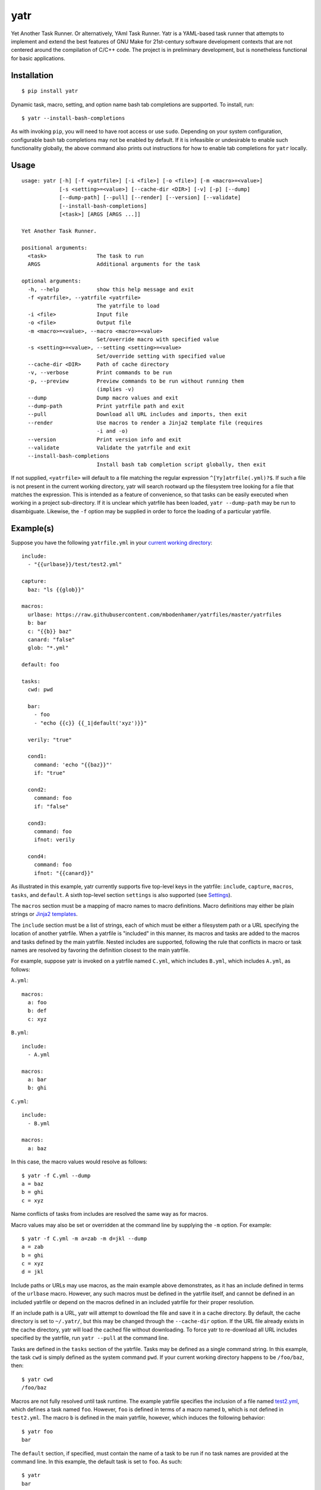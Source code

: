 yatr
====

.. image:: https://travis-ci.org/mbodenhamer/yatr.svg?branch=master
    :target: https://travis-ci.org/mbodenhamer/yatr

.. image:: https://img.shields.io/coveralls/mbodenhamer/yatr.svg
    :target: https://coveralls.io/r/mbodenhamer/yatr

.. image:: https://readthedocs.org/projects/yatr/badge/?version=latest
    :target: http://yatr.readthedocs.org/en/latest/?badge=latest

Yet Another Task Runner.  Or alternatively, YAml Task Runner.  Yatr is a YAML-based task runner that attempts to implement and extend the best features of GNU Make for 21st-century software development contexts that are not centered around the compilation of C/C++ code.  The project is in preliminary development, but is nonetheless functional for basic applications.

Installation
------------
::

    $ pip install yatr


Dynamic task, macro, setting, and option name bash tab completions are supported.  To install, run::

    $ yatr --install-bash-completions


As with invoking ``pip``, you will need to have root access or use ``sudo``.  Depending on your system configuration, configurable bash tab completions may not be enabled by default.  If it is infeasible or undesirable to enable such functionality globally, the above command also prints out instructions for how to enable tab completions for ``yatr`` locally.

Usage
-----
::

    usage: yatr [-h] [-f <yatrfile>] [-i <file>] [-o <file>] [-m <macro>=<value>]
		[-s <setting>=<value>] [--cache-dir <DIR>] [-v] [-p] [--dump]
		[--dump-path] [--pull] [--render] [--version] [--validate]
		[--install-bash-completions]
		[<task>] [ARGS [ARGS ...]]

    Yet Another Task Runner.

    positional arguments:
      <task>                The task to run
      ARGS                  Additional arguments for the task

    optional arguments:
      -h, --help            show this help message and exit
      -f <yatrfile>, --yatrfile <yatrfile>
			    The yatrfile to load
      -i <file>             Input file
      -o <file>             Output file
      -m <macro>=<value>, --macro <macro>=<value>
			    Set/override macro with specified value
      -s <setting>=<value>, --setting <setting>=<value>
			    Set/override setting with specified value
      --cache-dir <DIR>     Path of cache directory
      -v, --verbose         Print commands to be run
      -p, --preview         Preview commands to be run without running them
			    (implies -v)
      --dump                Dump macro values and exit
      --dump-path           Print yatrfile path and exit
      --pull                Download all URL includes and imports, then exit
      --render              Use macros to render a Jinja2 template file (requires
			    -i and -o)
      --version             Print version info and exit
      --validate            Validate the yatrfile and exit
      --install-bash-completions
			    Install bash tab completion script globally, then exit


If not supplied, ``<yatrfile>`` will default to a file matching the regular expression ``^[Yy]atrfile(.yml)?$``.  If such a file is not present in the current working directory, yatr will search rootward up the filesystem tree looking for a file that matches the expression.  This is intended as a feature of convenience, so that tasks can be easily executed when working in a project sub-directory.  If it is unclear which yatrfile has been loaded, ``yatr --dump-path`` may be run to disambiguate.  Likewise, the ``-f`` option may be supplied in order to force the loading of a particular yatrfile.

Example(s)
----------

Suppose you have the following ``yatrfile.yml`` in your `current working directory`_::

    include:
      - "{{urlbase}}/test/test2.yml"

    capture:
      baz: "ls {{glob}}"

    macros:
      urlbase: https://raw.githubusercontent.com/mbodenhamer/yatrfiles/master/yatrfiles
      b: bar
      c: "{{b}} baz"
      canard: "false"
      glob: "*.yml"

    default: foo

    tasks:
      cwd: pwd

      bar:
	- foo
	- "echo {{c}} {{_1|default('xyz')}}"

      verily: "true"

      cond1:
	command: 'echo "{{baz}}"'
	if: "true"

      cond2:
	command: foo
	if: "false"

      cond3:
	command: foo
	ifnot: verily

      cond4:
	command: foo
	ifnot: "{{canard}}"


As illustrated in this example, yatr currently supports five top-level keys in the yatrfile: ``include``, ``capture``, ``macros``, ``tasks``, and ``default``.  A sixth top-level section ``settings`` is also supported (see Settings_).

The ``macros`` section must be a mapping of macro names to macro definitions.  Macro definitions may either be plain strings or `Jinja2 templates`_.

The ``include`` section must be a list of strings, each of which must be either a filesystem path or a URL specifying the location of another yatrfile.  When a yatrfile is "included" in this manner, its macros and tasks are added to the macros and tasks defined by the main yatrfile.  Nested includes are supported, following the rule that conflicts in macro or task names are resolved by favoring the definition closest to the main yatrfile.  

For example, suppose yatr is invoked on a yatrfile named ``C.yml``, which includes ``B.yml``, which includes ``A.yml``, as follows:

``A.yml``::

    macros:
      a: foo
      b: def
      c: xyz


``B.yml``::

    include:
      - A.yml

    macros:
      a: bar
      b: ghi


``C.yml``::

    include:
      - B.yml

    macros:
      a: baz


In this case, the macro values would resolve as follows::

    $ yatr -f C.yml --dump
    a = baz
    b = ghi
    c = xyz


Name conflicts of tasks from includes are resolved the same way as for macros.  

Macro values may also be set or overridden at the command line by supplying the ``-m`` option.  For example::

    $ yatr -f C.yml -m a=zab -m d=jkl --dump
    a = zab
    b = ghi
    c = xyz
    d = jkl

Include paths or URLs may use macros, as the main example above demonstrates, as it has an include defined in terms of the ``urlbase`` macro.  However, any such macros must be defined in the yatrfile itself, and cannot be defined in an included yatrfile or depend on the macros defined in an included yatrfile for their proper resolution.

If an include path is a URL, yatr will attempt to download the file and save it in a cache directory.  By default, the cache directory is set to ``~/.yatr/``, but this may be changed through the ``--cache-dir`` option.  If the URL file already exists in the cache directory, yatr will load the cached file without downloading.  To force yatr to re-download all URL includes specified by the yatrfile, run ``yatr --pull`` at the command line.

Tasks are defined in the ``tasks`` section of the yatrfile.  Tasks may be defined as a single command string.  In this example, the task ``cwd`` is simply defined as the system command ``pwd``.  If your current working directory happens to be ``/foo/baz``, then::

    $ yatr cwd
    /foo/baz


Macros are not fully resolved until task runtime.  The example yatrfile specifies the inclusion of a file named `test2.yml`_, which defines a task named ``foo``.  However, ``foo`` is defined in terms of a macro named ``b``, which is not defined in ``test2.yml``.  The macro ``b`` is defined in the main yatrfile, however, which induces the following behavior::

    $ yatr foo
    bar


The ``default`` section, if specified, must contain the name of a task to be run if no task names are provided at the command line.  In this example, the default task is set to ``foo``.  As such::

    $ yatr
    bar


If no default task is defined, and if yatr is invoked without any arguments, then yatr will exit after printing usage information.

Tasks may also be defined as a list of command strings, to be executed one after the other, as illustrated by ``bar``::

    $ yatr bar
    bar
    bar baz xyz


If the command string is the name of a defined task, then yatr will simply execute that task instead of trying to execute that string as a system command.  The ``bar`` task will first execute the ``foo`` task defined in `test2.yml`_, and then run the ``echo`` command.

The ``bar`` task also illustrates another feature of yatr:  command-line arguments may be passed to tasks for execution.  For example::

    $ yatr bar foo
    bar
    bar baz foo


Unless, explicitly re-defined, the macro ``_1`` denotes the first task command-line argument, ``_2`` denotes the second task command-line argument, and so on.  Default values may be specified using the Jinja2 ``default`` filter, as is illustrated in the definition of ``bar``.

If the ``-v`` option is supplied at the command line, yatr will print the commands to be run before running them::

    $ yatr -v bar foo
    echo bar
    bar
    echo bar baz foo
    bar baz foo


If the ``-p`` option is supplied, yatr will simply print the commands without running them::

    $ yatr -p bar foo
    echo bar
    echo bar baz foo


The ``capture`` section defines a special type of macro, specifying a mapping from a macro name to a system command whose captured output is to be the value of the macro.  Values of ``capture`` mappings cannot contain task references, though they may contain references to other macros.  In the main example above, the yatrfile defines a capture macro named ``baz``, whose definition is ``ls {{glob}}``.  In the macro section, ``glob`` is defined as ``*.yml``.  Thus, if yatr is invoked in the `example working directory`_, the value of ``baz`` will resolve to ``A.yml  B.yml  C.yml  D.yml  yatrfile.yml``.

Tasks may be defined to execute conditionally upon the successful execution of a command, using the keys ``if`` and ``ifnot``.  If these or other command options are used, the command itself must be explicitly identified by use of the ``command`` key.  These principles are illustrated in the ``cond1``, ``cond2``, ``cond3``, and ``cond4`` tasks::

    $ yatr cond1
    A.yml  B.yml  C.yml  D.yml  yatrfile.yml
    $ yatr cond2
    $ yatr cond3
    $ yatr cond4
    bar


The values supplied to ``if`` and ``ifnot`` may be anything that would otherwise constitute a valid task definition.  If a value is supplied for ``if``, the command will be executed only if the return code of the test command is zero.  Likewise, if a value is supplied for ``ifnot``, the command will be executed only if the return code of the test command is non-zero.

.. _Jinja2 templates: http://jinja.pocoo.org/docs/latest/templates/
.. _test2.yml: https://github.com/mbodenhamer/yatrfiles/blob/master/yatrfiles/test/test2.yml
.. _current working directory: https://github.com/mbodenhamer/yatr/tree/master/tests/example
.. _example working directory: https://github.com/mbodenhamer/yatr/tree/master/tests/example

Commands
--------

As its name implies, yatr is primarily a task runner.  As such, its default execution behavior is to run tasks defined in a yatrfile.  However, when using a task runner in real-world applications, there are often situations where other execution behaviors become desirable.  For example, if it becomes necessary to debug a particular yatrfile, dumping the values of the macros (via ``yatr --dump``) might be helpful.  As such, yatr supports a number of special execution behaviors, called "commands", which do not run tasks.  To avoid restricting the namespace of potential task names, all yatr commands are prefixed by ``--``.  However, unlike normal command-line options, at most one command should be specified at the command line for any yatr invocation.

The following table lists the currently-supported commands:

=============================== =========================================================================
Name                            Description
=============================== =========================================================================
``--dump``                      Dump macro values to ``stdout``
``--dump-path``                 Print yatrfile path to ``stdout``
``--pull``                      Download all URL includes and imports in yatrfile
``--render``                    Use macros to render a Jinja2 template file (requires ``-i`` and ``-o``)
``--version``                   Print version information to ``stdout``
``--validate``                  Validate the yatrfile
``--install-bash-completions``  Install bash tab completion script in ``/etc/bash_completions.d/``
=============================== =========================================================================

Most of the commands are self-explanatory, or have already been discussed in the example(s) above.  Those that do not fit this description are discussed in more detail below.

``--render``
~~~~~~~~~~~~

The ``--render`` command renders a Jinja2 template file using the macros defined by a yatrfile.  This can be useful in certain cases where it is desirable to have scripts or configuration files that always contain the latest values for things such as version numbers whenever a task is run, which can be stored and modified in one central location whenever they need to be updated.  For example, suppose you have the following template for a Dockerfile named ``Dockerfile.j2``::

    FROM python:2-alpine

    RUN pip install -U --no-cache \
	syn>={{version}}

    CMD ["python2"]


Suppose one also has the following ``yatrfile.yml`` in the same directory::

    macros:
      version: 0.0.14
      image: foo

    tasks:
      render: yatr --render -i Dockerfile.j2 -o Dockerfile
      build:
        - render
	- "docker build -t {{image}}:latest ."


One could then run::

    $ yatr build


to generate the desired Dockerfile (i.e. resolve the ``{{version}}`` macro in the Dockerfile template to ``0.0.14``) and then build the desired Docker image.


Settings
--------

The top-level section ``settings`` allows the global execution behavior of yatr to be modified in various ways.  Only one setting (``silent``) is currently supported, but more will be added as more features are implemented.  The ``silent`` setting, if set to ``true``, will suppress all system command output at the console.  Such behavior is disabled by default.

An example of settings can be found in `D.yml`_, which includes the main example yatrfile discussed above::

    include:
      - yatrfile.yml

    settings:
      silent: true


In the example above, running ``yatr foo`` led to the output ``bar`` being printed to the console.  However, invoking the same task through `D.yml`_ will result in no output being printed::

    $ yatr -f D.yml foo


However, any setting can be set or overridden at the command line by supplying the ``-s`` option::

    $ yatr -f D.yml -s silent=false foo
    bar


For boolean-type settings, such as ``silent``, any of the following strings may be used to denote True, regardless of capitalization:  ``yes``, ``true``, ``1``.  Likewise, any of the following strings may be used to denote False, regardless of capitalization:  ``no``, ``false``, ``0``.

.. _D.yml: https://github.com/mbodenhamer/yatr/blob/master/tests/example/D.yml

Future Features
---------------

As an inspection of the source code might reveal, three additional top-level keys are also allowed in a yatrfile:  ``import``, ``secrets``, and ``contexts``.  The ``import`` section, much like ``include``, specifies a list of paths or URLs.  However, unlike ``include``, which specifies other yatrfiles, the ``import`` section specifies Python modules to import that will extend the functionality of yatr.  While implemented at a basic level, the future shape of this feature is uncertain and thus its use is not recommended at this time.  However, the goal of this feature is to enable the functionality of yatr to be extended in arbitrarily-complex ways when necessary, while preserving the simplicity of the default YAML specification for the other 95% of use cases that do not require such complexity.

The ``secrets`` section defines a special type of macro, specifying a list of names corresponding to secrets that should not be stored as plaintext.  In future releases, yatr will attempt to find these values in the user keyring, and then prompt the user to enter their values via stdin if not present.  There will also be an option to store values so entered in the user keyring to avoid having to re-enter them on future task invocations.  No support for secrets is implemented at present, however.

The ``contexts`` section allows the specification of custom execution contexts in which tasks are invoked.  For example, one might define a custom shell execution context that specifies the values of various environment variables to avoid cluttering up a task definition with extra macros or statements.  This feature is not currently supported, and its future is uncertain.


